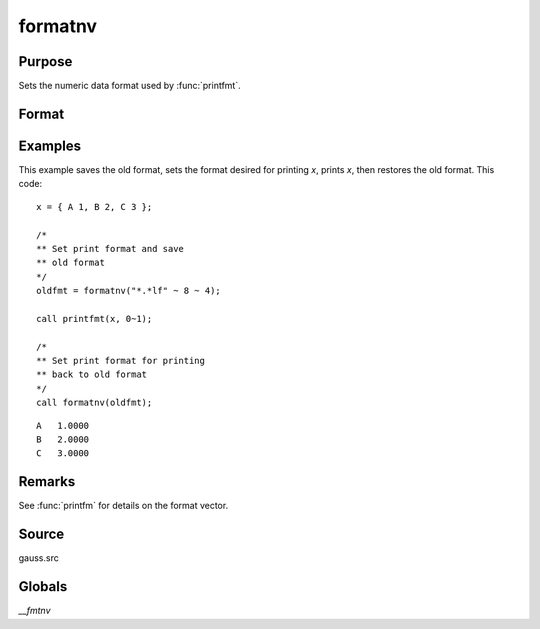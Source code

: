 
formatnv
==============================================

Purpose
----------------

Sets the numeric data format used by :func:`printfmt`.

Format
----------------
.. function:: oldfmt = formatnv(newfmt)

    :param newfmt: the new format specification.
    :type newfmt: 1x3 vector

    :return oldfmt: the old format specification.

    :rtype oldfmt: 1x3 vector

Examples
----------------
This example saves the old format, sets the format desired for
printing *x*, prints *x*, then restores the
old format. This code:

::

    x = { A 1, B 2, C 3 };

    /*
    ** Set print format and save
    ** old format 
    */
    oldfmt = formatnv("*.*lf" ~ 8 ~ 4);

    call printfmt(x, 0~1);

    /*
    ** Set print format for printing
    ** back to old format
    */
    call formatnv(oldfmt);

::

     A   1.0000
     B   2.0000
     C   3.0000

Remarks
-------

See :func:`printfm` for details on the format vector.

Source
------

gauss.src

Globals
------------

`\__fmtnv`

.. seealso:: Functions :func:`formatcv`, :func:`printfm`, :func:`printfmt`
